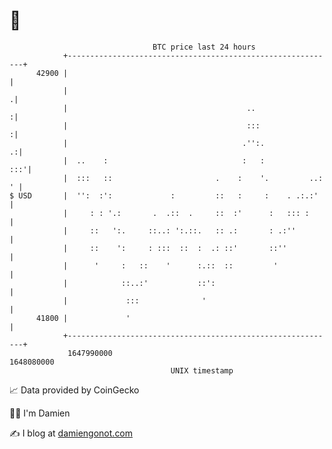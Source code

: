 * 👋

#+begin_example
                                   BTC price last 24 hours                    
               +------------------------------------------------------------+ 
         42900 |                                                            | 
               |                                                           .| 
               |                                        ..                 :| 
               |                                        :::                :| 
               |                                       .'':.              .:| 
               |  ..    :                              :   :            :::'| 
               |  :::   ::                       .    :    '.         ..: ' | 
   $ USD       |  '':  :':             :         ::   :     :    . .:.:'    | 
               |     : : '.:       .  .::  .     ::  :'      :   ::: :      | 
               |     ::   ':.     ::..: ':.::.   :: .:       : .:''         | 
               |     ::    ':     : :::  ::  :  .: ::'       ::''           | 
               |      '     :   ::    '      :.::  ::         '             | 
               |            ::..:'           ::':                           | 
               |             :::              '                             | 
         41800 |             '                                              | 
               +------------------------------------------------------------+ 
                1647990000                                        1648080000  
                                       UNIX timestamp                         
#+end_example
📈 Data provided by CoinGecko

🧑‍💻 I'm Damien

✍️ I blog at [[https://www.damiengonot.com][damiengonot.com]]
